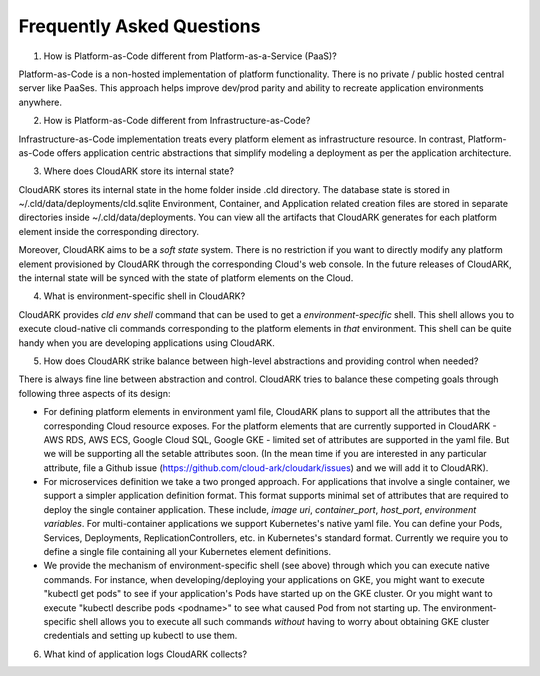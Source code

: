 Frequently Asked Questions
---------------------------

1) How is Platform-as-Code different from Platform-as-a-Service (PaaS)?

Platform-as-Code is a non-hosted implementation of platform functionality. 
There is no private / public hosted central server like PaaSes. 
This approach helps improve dev/prod parity and ability to recreate application environments anywhere.

2) How is Platform-as-Code different from Infrastructure-as-Code?

Infrastructure-as-Code implementation treats every platform element as infrastructure resource. 
In contrast, Platform-as-Code offers application centric abstractions that simplify modeling a deployment as per the application architecture.

3) Where does CloudARK store its internal state?

CloudARK stores its internal state in the home folder inside .cld directory.
The database state is stored in ~/.cld/data/deployments/cld.sqlite
Environment, Container, and Application related creation files are stored in separate directories
inside ~/.cld/data/deployments.
You can view all the artifacts that CloudARK generates for each platform element inside
the corresponding directory.

Moreover, CloudARK aims to be a *soft state* system. There is no restriction if you want to 
directly modify any platform element provisioned by CloudARK through the corresponding Cloud's web console.
In the future releases of CloudARK, the internal state will be synced with the state of platform elements on the Cloud.

4) What is environment-specific shell in CloudARK?

CloudARK provides *cld env shell* command that can be used to get a *environment-specific* shell.
This shell allows you to execute cloud-native cli commands corresponding to the platform elements in *that* environment.
This shell can be quite handy when you are developing applications using CloudARK.

5) How does CloudARK strike balance between high-level abstractions and providing control when needed?

There is always fine line between abstraction and control. CloudARK tries to balance these competing goals through
following three aspects of its design:

- For defining platform elements in environment yaml file, CloudARK plans to support all the attributes that
  the corresponding Cloud resource exposes. For the platform elements that are currently supported in CloudARK - AWS RDS,
  AWS ECS, Google Cloud SQL, Google GKE - limited set of attributes are supported in the yaml file. But we will be
  supporting all the setable attributes soon. (In the mean time if you are interested in any particular attribute,
  file a Github issue (https://github.com/cloud-ark/cloudark/issues) and we will add it to CloudARK).

- For microservices definition we take a two pronged approach. For applications that involve a single container, we
  support a simpler application definition format. This format supports minimal set of attributes that are required
  to deploy the single container application. These include, *image uri*, *container_port*, *host_port*, *environment
  variables*. For multi-container applications we support Kubernetes's native yaml file. You can define your Pods, Services, Deployments,
  ReplicationControllers, etc. in Kubernetes's standard format. Currently we require you to define a single file
  containing all your Kubernetes element definitions.

- We provide the mechanism of environment-specific shell (see above) through which you can execute native commands.
  For instance, when developing/deploying your applications on GKE, you might want to execute "kubectl get pods" to
  see if your application's Pods have started up on the GKE cluster. Or you might want to execute "kubectl describe pods <podname>"
  to see what caused Pod from not starting up. The environment-specific shell allows you to execute all such commands
  *without* having to worry about obtaining GKE cluster credentials and setting up kubectl to use them.

6) What kind of application logs CloudARK collects?








 
